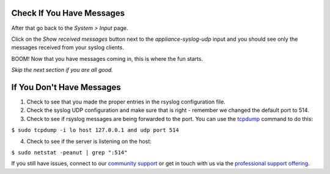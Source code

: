 Check If You Have Messages 
^^^^^^^^^^^^^^^^^^^^^^^^^^

After that go back to  the *System > Input* page.

.. image:: /images/gs/input_page.png

Click on the  *Show received messages* button next to the *appliance-syslog-udp* input and you should see only the messages received from your syslog clients.

.. image:: /images/gs_10-messages.png

BOOM! Now that you have messages coming in, this is where the fun starts.

*Skip the next section if you are all good.*

If You Don't Have Messages
^^^^^^^^^^^^^^^^^^^^^^^^^^
1.  Check to see that you made the proper entries in the rsyslog configuration file.

2.  Check the syslog UDP configuration and make sure that is right - remember we changed the default port to 514.

3.  Check to see if rsyslog messages are being forwarded to the port.  You can use the `tcpdump <http://manpages.ubuntu.com/manpages/hardy/man8/tcpdump.8.html>`_ command to do this:

``$ sudo tcpdump -i lo host 127.0.0.1 and udp port 514``

4.  Check to see if the server is listening on the host:

``$ sudo netstat -peanut | grep ":514"``

If you still have issues, connect to our `community support <https://www.graylog.org/community-support>`__ or get in touch with us via the `professional support offering <https://www.graylog.org/professional-support>`__.
